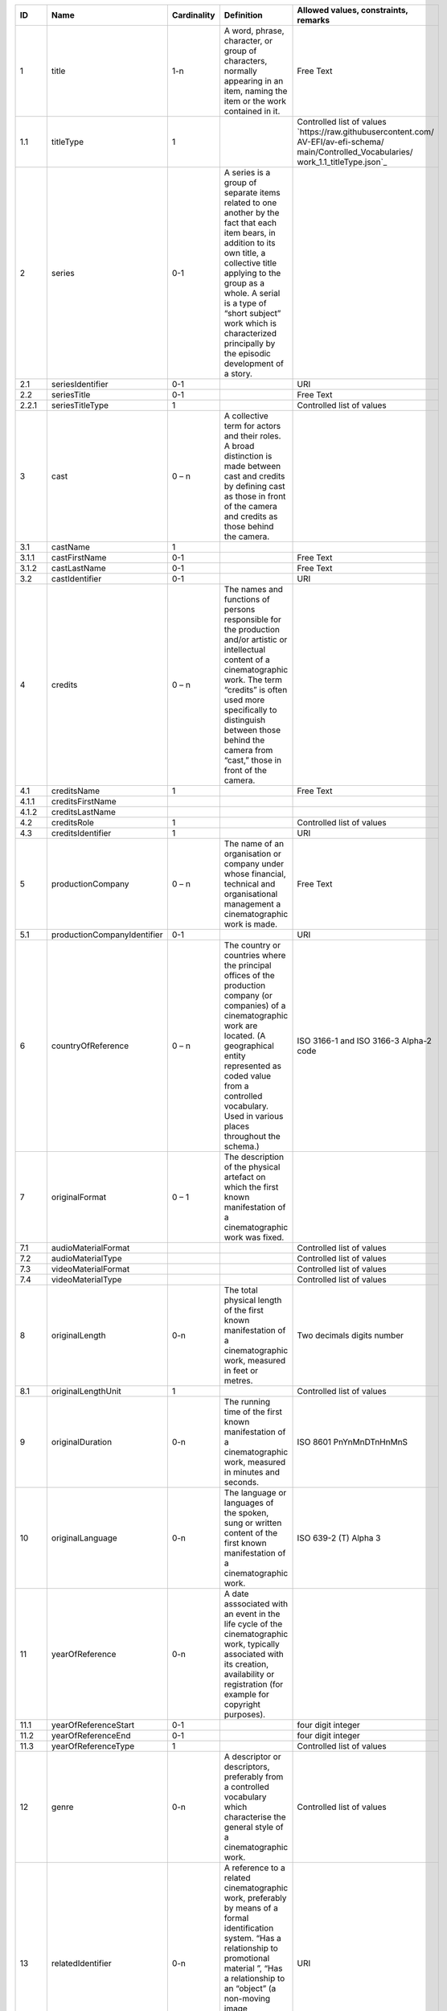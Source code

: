 +------+---------------------------+-----------+--------------------------------------------------+--------------------------------------+
|ID    |Name                       |Cardinality|Definition                                        |Allowed values, constraints, remarks  |
+======+===========================+===========+==================================================+======================================+
|1     |title                      |1-n        |A word, phrase, character, or group of characters,|Free Text                             |
|      |                           |           |normally appearing in an item, naming the item or |                                      |
|      |                           |           |the work contained in it.                         |                                      |
+------+---------------------------+-----------+--------------------------------------------------+--------------------------------------+
|1.1   |titleType                  |1          |                                                  |Controlled list of values             |
|      |                           |           |                                                  |`https://raw.githubusercontent.com/   |
|      |                           |           |                                                  |AV-EFI/av-efi-schema/                 |
|      |                           |           |                                                  |main/Controlled_Vocabularies/         |
|      |                           |           |                                                  |work_1.1_titleType.json`_             |          
+------+---------------------------+-----------+--------------------------------------------------+--------------------------------------+
|2     |series                     |0-1        |A series is a group of separate items related to  |                                      |
|      |                           |           |one another by the fact that each item bears, in  |                                      |
|      |                           |           |addition to its own title, a collective title     |                                      |
|      |                           |           |applying to the group as a whole.  A serial is a  |                                      |
|      |                           |           |type of “short subject” work which is             |                                      |
|      |                           |           |characterized principally by the episodic         |                                      |
|      |                           |           |development of a story.                           |                                      |
+------+---------------------------+-----------+--------------------------------------------------+--------------------------------------+
|2.1   |seriesIdentifier           |0-1        |                                                  |URI                                   |
+------+---------------------------+-----------+--------------------------------------------------+--------------------------------------+
|2.2   |seriesTitle                |0-1        |                                                  |Free Text                             |
+------+---------------------------+-----------+--------------------------------------------------+--------------------------------------+
|2.2.1 |seriesTitleType            |1          |                                                  |Controlled list of values             |
+------+---------------------------+-----------+--------------------------------------------------+--------------------------------------+
|3     |cast                       |0 – n      |A collective term for actors and their roles. A   |                                      |
|      |                           |           |broad distinction is made between cast and credits|                                      |
|      |                           |           |by defining cast as those in front of the camera  |                                      |
|      |                           |           |and credits as those behind the camera.           |                                      |
+------+---------------------------+-----------+--------------------------------------------------+--------------------------------------+
|3.1   |castName                   |1          |                                                  |                                      |
+------+---------------------------+-----------+--------------------------------------------------+--------------------------------------+
|3.1.1 |castFirstName              |0-1        |                                                  |Free Text                             |
+------+---------------------------+-----------+--------------------------------------------------+--------------------------------------+
|3.1.2 |castLastName               |0-1        |                                                  |Free Text                             |
+------+---------------------------+-----------+--------------------------------------------------+--------------------------------------+
|3.2   |castIdentifier             |0-1        |                                                  |URI                                   |
+------+---------------------------+-----------+--------------------------------------------------+--------------------------------------+
|4     |credits                    |0 – n      |The names and functions of persons responsible for|                                      |
|      |                           |           |the production and/or artistic or intellectual    |                                      |
|      |                           |           |content of a cinematographic work. The term       |                                      |
|      |                           |           |“credits” is often used more specifically to      |                                      |
|      |                           |           |distinguish between those behind the camera from  |                                      |
|      |                           |           |“cast,” those in front of the camera.             |                                      |
+------+---------------------------+-----------+--------------------------------------------------+--------------------------------------+
|4.1   |creditsName                |1          |                                                  |Free Text                             |
+------+---------------------------+-----------+--------------------------------------------------+--------------------------------------+
|4.1.1 |creditsFirstName           |           |                                                  |                                      |
+------+---------------------------+-----------+--------------------------------------------------+--------------------------------------+
|4.1.2 |creditsLastName            |           |                                                  |                                      |
+------+---------------------------+-----------+--------------------------------------------------+--------------------------------------+
|4.2   |creditsRole                |1          |                                                  |Controlled list of values             |
+------+---------------------------+-----------+--------------------------------------------------+--------------------------------------+
|4.3   |creditsIdentifier          |1          |                                                  |URI                                   |
+------+---------------------------+-----------+--------------------------------------------------+--------------------------------------+
|5     |productionCompany          |0 – n      |The name of an organisation or company under whose|Free Text                             |
|      |                           |           |financial, technical and organisational management|                                      |
|      |                           |           |a cinematographic work is made.                   |                                      |
+------+---------------------------+-----------+--------------------------------------------------+--------------------------------------+
|5.1   |productionCompanyIdentifier|0-1        |                                                  |URI                                   |
+------+---------------------------+-----------+--------------------------------------------------+--------------------------------------+
|6     |countryOfReference         |0 – n      |The country or countries where the principal      |ISO 3166-1 and ISO 3166-3 Alpha-2 code|
|      |                           |           |offices of the production company (or companies)  |                                      |
|      |                           |           |of a cinematographic work are located. (A         |                                      |
|      |                           |           |geographical entity represented as coded value    |                                      |
|      |                           |           |from a controlled vocabulary. Used in various     |                                      |
|      |                           |           |places throughout the schema.)                    |                                      |
+------+---------------------------+-----------+--------------------------------------------------+--------------------------------------+
|7     |originalFormat             |0 – 1      |The description of the physical artefact on which |                                      |
|      |                           |           |the first known manifestation of a cinematographic|                                      |
|      |                           |           |work was fixed.                                   |                                      |
+------+---------------------------+-----------+--------------------------------------------------+--------------------------------------+
|7.1   |audioMaterialFormat        |           |                                                  |Controlled list of values             |
+------+---------------------------+-----------+--------------------------------------------------+--------------------------------------+
|7.2   |audioMaterialType          |           |                                                  |Controlled list of values             |
+------+---------------------------+-----------+--------------------------------------------------+--------------------------------------+
|7.3   |videoMaterialFormat        |           |                                                  |Controlled list of values             |
+------+---------------------------+-----------+--------------------------------------------------+--------------------------------------+
|7.4   |videoMaterialType          |           |                                                  |Controlled list of values             |
+------+---------------------------+-----------+--------------------------------------------------+--------------------------------------+
|8     |originalLength             |0-n        |The total physical length of the first known      |Two decimals digits number            |
|      |                           |           |manifestation of a cinematographic work, measured |                                      |
|      |                           |           |in feet or metres.                                |                                      |
+------+---------------------------+-----------+--------------------------------------------------+--------------------------------------+
|8.1   |originalLengthUnit         |1          |                                                  |Controlled list of values             |
+------+---------------------------+-----------+--------------------------------------------------+--------------------------------------+
|9     |originalDuration           |0-n        |The running time of the first known manifestation |ISO 8601 PnYnMnDTnHnMnS               |
|      |                           |           |of a cinematographic work, measured in minutes and|                                      |
|      |                           |           |seconds.                                          |                                      |
+------+---------------------------+-----------+--------------------------------------------------+--------------------------------------+
|10    |originalLanguage           |0-n        |The language or languages of the spoken, sung or  |ISO 639-2 (T) Alpha 3                 |
|      |                           |           |written content of the first known manifestation  |                                      |
|      |                           |           |of a cinematographic work.                        |                                      |
+------+---------------------------+-----------+--------------------------------------------------+--------------------------------------+
|11    |yearOfReference            |0-n        |A date asssociated with an event in the life cycle|                                      |
|      |                           |           |of the cinematographic work, typically associated |                                      |
|      |                           |           |with its creation, availability or registration   |                                      |
|      |                           |           |(for example for copyright purposes).             |                                      |
+------+---------------------------+-----------+--------------------------------------------------+--------------------------------------+
|11.1  |yearOfReferenceStart       |0-1        |                                                  |four digit integer                    |
+------+---------------------------+-----------+--------------------------------------------------+--------------------------------------+
|11.2  |yearOfReferenceEnd         |0-1        |                                                  |four digit integer                    |
+------+---------------------------+-----------+--------------------------------------------------+--------------------------------------+
|11.3  |yearOfReferenceType        |1          |                                                  |Controlled list of values             |
+------+---------------------------+-----------+--------------------------------------------------+--------------------------------------+
|12    |genre                      |0-n        |A descriptor or descriptors, preferably from a    |Controlled list of values             |
|      |                           |           |controlled vocabulary which characterise the      |                                      |
|      |                           |           |general style of a cinematographic work.          |                                      |
+------+---------------------------+-----------+--------------------------------------------------+--------------------------------------+
|13    |relatedIdentifier          |0-n        |A reference to a related cinematographic work,    |URI                                   |
|      |                           |           |preferably by means of a formal identification    |                                      |
|      |                           |           |system. “Has a relationship to promotional        |                                      |
|      |                           |           |material ”, “Has a relationship to an “object” (a |                                      |
|      |                           |           |non-moving image resource)” “Has a relationship to|                                      |
|      |                           |           |an archival document” (FIAF)                      |                                      |
+------+---------------------------+-----------+--------------------------------------------------+--------------------------------------+
|14    |source                     |1          |The name of the archive or other organisation     |                                      |
|      |                           |           |supplying the record.                             |                                      |
+------+---------------------------+-----------+--------------------------------------------------+--------------------------------------+
|14.1  |sourceName                 |1          |                                                  |                                      |
+------+---------------------------+-----------+--------------------------------------------------+--------------------------------------+
|14.2  |sourceIdentifier           |1          |                                                  |                                      |
+------+---------------------------+-----------+--------------------------------------------------+--------------------------------------+
|14.3  |sourceAttribution          |1          |                                                  |                                      |
+------+---------------------------+-----------+--------------------------------------------------+--------------------------------------+
|14.3.1|sourceAttributionDate      |1          |                                                  |ISO 8601                              |
+------+---------------------------+-----------+--------------------------------------------------+--------------------------------------+
|14.3.2|sourceAttributionType      |1          |                                                  |Controlled list of values             |
+------+---------------------------+-----------+--------------------------------------------------+--------------------------------------+
|15    |lastModified               |1          |Date and time of last update to metadata record.  |ISO 8601                              |
+------+---------------------------+-----------+--------------------------------------------------+--------------------------------------+
|16    |schemaVersion              |1          |Version of the used schema for a specific dataset |Controlled list of values             |
+------+---------------------------+-----------+--------------------------------------------------+--------------------------------------+
